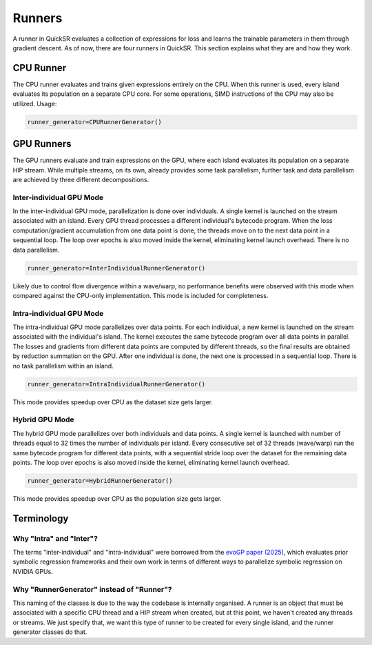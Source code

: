 Runners
=======

.. _runners:

A runner in QuickSR evaluates a collection of expressions for loss and learns the trainable parameters in them through gradient descent. As of now, there are four runners in QuickSR. This section explains what they are and how they work.

CPU Runner
----------

The CPU runner evaluates and trains given expressions entirely on the CPU. When this runner is used, every island evaluates its population on a separate CPU core. For some operations, SIMD instructions of the CPU may also be utilized. Usage:

.. code-block:: python3

   runner_generator=CPURunnerGenerator()

GPU Runners
-----------

The GPU runners evaluate and train expressions on the GPU, where each island evaluates its population on a separate HIP stream. While multiple streams, on its own, already provides some task parallelism, further task and data parallelism are achieved by three different decompositions.

Inter-individual GPU Mode
^^^^^^^^^^^^^^^^^^^^^^^^^

In the inter-individual GPU mode, parallelization is done over individuals. A single kernel is launched on the stream associated with an island. Every GPU thread processes a different individual's bytecode program. When the loss computation/gradient accumulation from one data point is done, the threads move on to the next data point in a sequential loop. The loop over epochs is also moved inside the kernel, eliminating kernel launch overhead. There is no data parallelism.

.. code-block:: python3

   runner_generator=InterIndividualRunnerGenerator()

Likely due to control flow divergence within a wave/warp, no performance benefits were observed with this mode when compared against the CPU-only implementation. This mode is included for completeness.

Intra-individual GPU Mode
^^^^^^^^^^^^^^^^^^^^^^^^^

The intra-individual GPU mode parallelizes over data points. For each individual, a new kernel is launched on the stream associated with the individual's island. The kernel executes the same bytecode program over all data points in parallel. The losses and gradients from different data points are computed by different threads, so the final results are obtained by reduction summation on the GPU. After one individual is done, the next one is processed in a sequential loop. There is no task parallelism within an island.

.. code-block:: python3

   runner_generator=IntraIndividualRunnerGenerator()

.. image:: runners/runners-intra.png

This mode provides speedup over CPU as the dataset size gets larger.

Hybrid GPU Mode
^^^^^^^^^^^^^^^

The hybrid GPU mode parallelizes over both individuals and data points. A single kernel is launched with number of threads equal to 32 times the number of individuals per island. Every consecutive set of 32 threads (wave/warp) run the same bytecode program for different data points, with a sequential stride loop over the dataset for the remaining data points. The loop over epochs is also moved inside the kernel, eliminating kernel launch overhead.

.. code-block:: python3

   runner_generator=HybridRunnerGenerator()

.. image:: runners/runners-hybrid.png

This mode provides speedup over CPU as the population size gets larger.

Terminology
-----------

Why "Intra" and "Inter"?
^^^^^^^^^^^^^^^^^^^^^^^^

The terms "inter-individual" and "intra-individual" were borrowed from the `evoGP paper (2025) <https://arxiv.org/abs/2501.17168>`_, which evaluates prior symbolic regression frameworks and their own work in terms of different ways to parallelize symbolic regression on NVIDIA GPUs. 

Why "RunnerGenerator" instead of "Runner"?
^^^^^^^^^^^^^^^^^^^^^^^^^^^^^^^^^^^^^^^^^^

This naming of the classes is due to the way the codebase is internally organised. A runner is an object that must be associated with a specific CPU thread and a HIP stream when created, but at this point, we haven't created any threads or streams. We just specify that, we want this type of runner to be created for every single island, and the runner generator classes do that.